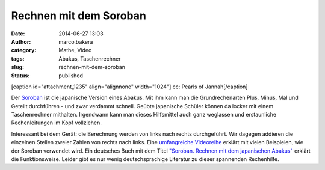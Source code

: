 Rechnen mit dem Soroban
#######################
:date: 2014-06-27 13:03
:author: marco.bakera
:category: Mathe, Video
:tags: Abakus, Taschenrechner
:slug: rechnen-mit-dem-soroban
:status: published

[caption id="attachment\_1235" align="alignnone" width="1024"]\ |cc:
Pearls of Jannah| cc: Pearls of Jannah[/caption]

Der `Soroban <https://de.wikipedia.org/wiki/Soroban>`__ ist die
japanische Version eines Abakus. Mit ihm kann man die Grundrechenarten
Plus, Minus, Mal und Geteilt durchführen - und zwar verdammt schnell.
Geübte japanische Schüler können da locker mit einem Taschenrechner
mithalten. Irgendwann kann man dieses Hilfsmittel auch ganz weglassen
und erstaunliche Rechenleitungen im Kopf vollziehen.

Interessant bei dem Gerät: die Berechnung werden von links nach rechts
durchgeführt. Wir dagegen addieren die einzelnen Stellen zweier Zahlen
von rechts nach links. Eine `umfangreiche
Videoreihe <https://www.youtube.com/watch?v=SkUdjlQy3rk>`__ erklärt mit
vielen Beispielen, wie der Soroban verwendet wird. Ein deutsches Buch
mit dem Titel `"Soroban. Rechnen mit dem japanischen
Abakus" <http://www.soroban-rechnen.de/>`__ erklärt die Funktionsweise.
Leider gibt es nur wenig deutschsprachige Literatur zu dieser spannenden
Rechenhilfe.

.. |cc: Pearls of Jannah| image:: http://www.bakera.de/wp/wp-content/uploads/2014/06/soroban.jpg
   :class: size-full wp-image-1235
   :width: 1024px
   :height: 685px
   :target: http://www.bakera.de/wp/wp-content/uploads/2014/06/soroban.jpg
